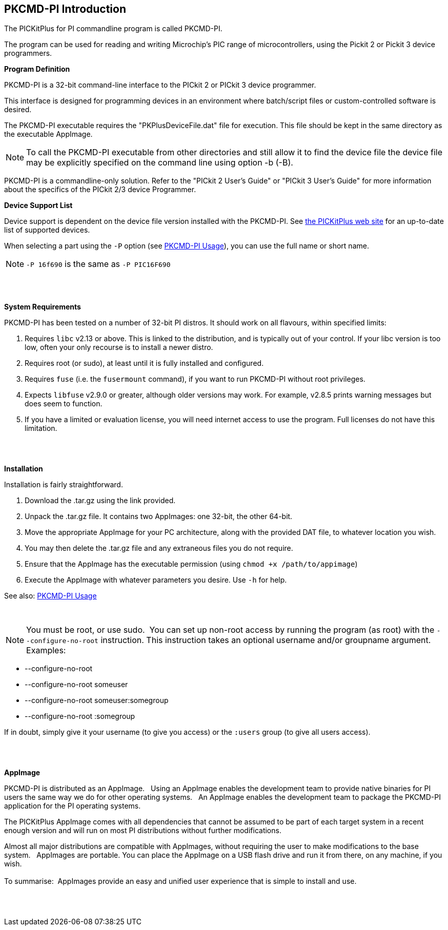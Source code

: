 == PKCMD-PI Introduction

The PICKitPlus for PI commandline program is called PKCMD-PI.

The program can be used for reading and writing Microchip's PIC range of microcontrollers, using the Pickit 2 or Pickit 3 device programmers.

*Program Definition*

PKCMD-PI is a 32-bit command-line interface to the PICkit 2 or PICkit 3 device programmer.

This interface is designed for programming devices in an environment where batch/script files or custom-controlled software is desired.

The PKCMD-PI executable requires the "PKPlusDeviceFile.dat" file for execution. This file should be kept in the same directory as the executable AppImage.
{empty} +

NOTE: To call the PKCMD-PI executable from other directories and still allow it to find the device file the device file may be explicitly specified on the command line using option -b (-B).

PKCMD-PI is a commandline-only solution.  Refer to the "PICkit 2 User's Guide" or "PICkit 3 User's Guide" for more information about the specifics of the PICkit 2/3 device Programmer.


*Device Support List*

Device support is dependent on the device file version installed
with the PKCMD-PI.  See http://www.PICKitPlus.co.uk/Typesetter/index.php/Supported-Parts[the PICKitPlus web site] for an up-to-date list of supported devices.

When selecting a part using the `-P` option (see <<_pkcmd_pi_usage, PKCMD-PI Usage>>), you can use the full name or short name.

NOTE: `-P 16f690` is the same as `-P PIC16F690`

{empty} +
{empty} +

*System Requirements*

PKCMD-PI has been tested on a number of 32-bit PI distros. It should work on all flavours, within specified limits:

1. Requires `libc` v2.13 or above. This is linked to the distribution, and is typically out of your control. If your libc version is too low, often your only recourse is to install a newer distro.
2. Requires root (or sudo), at least until it is fully installed and configured.
3. Requires `fuse` (i.e. the `fusermount` command), if you want to run PKCMD-PI without root privileges.
4. Expects `libfuse` v2.9.0 or greater, although older versions may work. For example, v2.8.5 prints warning messages but does seem to function.
5. If you have a limited or evaluation license, you will need internet access to use the program. Full licenses do not have this limitation.

{empty} +
{empty} +


*Installation*

Installation is fairly straightforward.

1. Download the .tar.gz using the link provided.
2. Unpack the .tar.gz file. It contains two AppImages: one 32-bit, the other 64-bit.
3. Move the appropriate AppImage for your PC architecture, along with the provided DAT file, to whatever location you wish.
4. You may then delete the .tar.gz file and any extraneous files you do not require.
5. Ensure that the AppImage has the executable permission (using `chmod +x /path/to/appimage`)
6. Execute the AppImage with whatever parameters you desire. Use `-h` for help.

See also: <<_pkcmd_pi_usage, PKCMD-PI Usage>>

{empty} +

NOTE: You must be root, or use sudo.&#160;&#160;You can set up non-root access by running the program (as root) with the `--configure-no-root` instruction. This instruction takes an optional username and/or groupname argument. Examples:

   - --configure-no-root
   - --configure-no-root someuser
   - --configure-no-root someuser:somegroup
   - --configure-no-root :somegroup

If in doubt, simply give it your username (to give you access) or the `:users` group (to give all users access).

{empty} +
{empty} +

*AppImage*

PKCMD-PI is distributed as an AppImage.&#160;&#160;
Using an AppImage enables the development team to provide native binaries for PI users the same way we do for other operating systems.&#160;&#160;
An AppImage enables the development team to package the PKCMD-PI application for the PI operating systems.&#160;&#160;

The PICKitPlus AppImage comes with all dependencies that cannot be assumed to be part of each target system in a recent enough version and will run on most PI distributions without further modifications.&#160;&#160;
{empty} +

Almost all major distributions are compatible with AppImages, without requiring the user to make modifications to the base system.&#160;&#160;
AppImages are portable. You can place the AppImage on a USB flash drive and run it from there, on any machine, if you wish.&#160;&#160;
{empty} +
{empty} +
To summarise:&#160;&#160;AppImages provide an easy and unified user experience that is simple to install and use.

{empty} +
{empty} +
